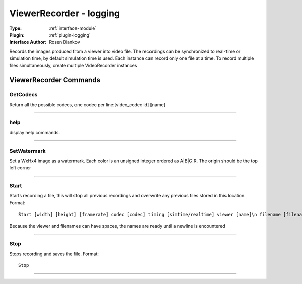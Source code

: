 .. _module-viewerrecorder:

ViewerRecorder - logging
------------------------

:Type: :ref:`interface-module`

:Plugin: :ref:`plugin-logging`

:Interface Author: Rosen Diankov

Records the images produced from a viewer into video file. The recordings can be synchronized to real-time or simulation time, by default simulation time is used. Each instance can record only one file at a time. To record multiple files simultaneously, create multiple VideoRecorder instances


ViewerRecorder Commands
=======================


.. _module-viewerrecorder-getcodecs:


GetCodecs
~~~~~~~~~

Return all the possible codecs, one codec per line:[video_codec id] [name]

~~~~


.. _module-viewerrecorder-help:


help
~~~~

display help commands.

~~~~


.. _module-viewerrecorder-setwatermark:


SetWatermark
~~~~~~~~~~~~

Set a WxHx4 image as a watermark. Each color is an unsigned integer ordered as A|B|G|R. The origin should be the top left corner

~~~~


.. _module-viewerrecorder-start:


Start
~~~~~

Starts recording a file, this will stop all previous recordings and overwrite any previous files stored in this location. Format::

  Start [width] [height] [framerate] codec [codec] timing [simtime/realtime] viewer [name]\n filename [filename]\n

Because the viewer and filenames can have spaces, the names are ready until a newline is encountered

~~~~


.. _module-viewerrecorder-stop:


Stop
~~~~

Stops recording and saves the file. Format::

  Stop



~~~~

